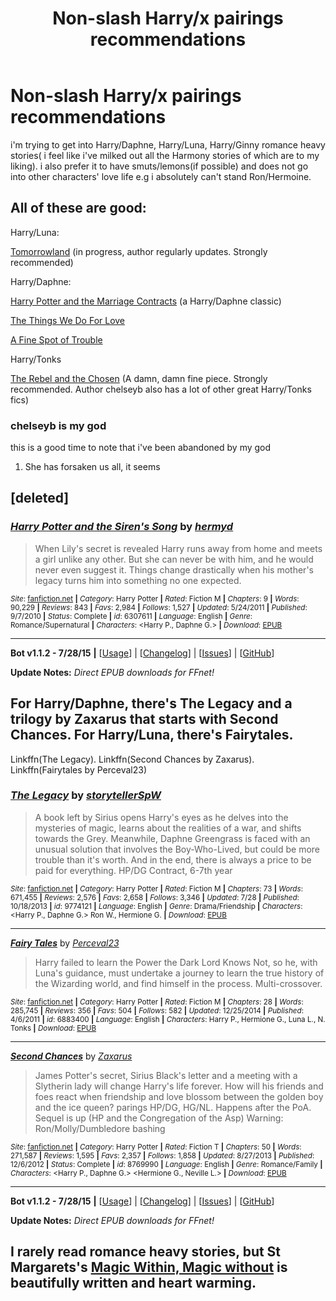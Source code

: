 #+TITLE: Non-slash Harry/x pairings recommendations

* Non-slash Harry/x pairings recommendations
:PROPERTIES:
:Author: Magnus_Omega
:Score: 6
:DateUnix: 1440951682.0
:DateShort: 2015-Aug-30
:FlairText: Request
:END:
i'm trying to get into Harry/Daphne, Harry/Luna, Harry/Ginny romance heavy stories( i feel like i've milked out all the Harmony stories of which are to my liking). i also prefer it to have smuts/lemons(if possible) and does not go into other characters' love life e.g i absolutely can't stand Ron/Hermoine.


** All of these are good:

Harry/Luna:

[[http://archiveofourown.org/works/1075603/chapters/2160140][Tomorrowland]] (in progress, author regularly updates. Strongly recommended)

Harry/Daphne:

[[https://www.fanfiction.net/s/4079609/1/Harry-Potter-and-the-Marriage-Contracts][Harry Potter and the Marriage Contracts]] (a Harry/Daphne classic)

[[https://www.fanfiction.net/s/8678295/1/Things-We-Do-For-Love][The Things We Do For Love]]

[[https://www.fanfiction.net/s/6257522/1/A-Fine-Spot-of-Trouble][A Fine Spot of Trouble]]

Harry/Tonks

[[https://www.fanfiction.net/s/6740130/1/The-Rebel-and-The-Chosen][The Rebel and the Chosen]] (A damn, damn fine piece. Strongly recommended. Author chelseyb also has a lot of other great Harry/Tonks fics)
:PROPERTIES:
:Author: ArguingPizza
:Score: 3
:DateUnix: 1441021707.0
:DateShort: 2015-Aug-31
:END:

*** chelseyb is my god

this is a good time to note that i've been abandoned by my god
:PROPERTIES:
:Author: TurtlePig
:Score: 1
:DateUnix: 1441073953.0
:DateShort: 2015-Sep-01
:END:

**** She has forsaken us all, it seems
:PROPERTIES:
:Author: ArguingPizza
:Score: 1
:DateUnix: 1441080667.0
:DateShort: 2015-Sep-01
:END:


** [deleted]
:PROPERTIES:
:Score: 2
:DateUnix: 1440982072.0
:DateShort: 2015-Aug-31
:END:

*** [[http://www.fanfiction.net/s/6307611/1/][*/Harry Potter and the Siren's Song/*]] by [[https://www.fanfiction.net/u/1208839/hermyd][/hermyd/]]

#+begin_quote
  When Lily's secret is revealed Harry runs away from home and meets a girl unlike any other. But she can never be with him, and he would never even suggest it. Things change drastically when his mother's legacy turns him into something no one expected.
#+end_quote

^{/Site/: [[http://www.fanfiction.net/][fanfiction.net]] *|* /Category/: Harry Potter *|* /Rated/: Fiction M *|* /Chapters/: 9 *|* /Words/: 90,229 *|* /Reviews/: 843 *|* /Favs/: 2,984 *|* /Follows/: 1,527 *|* /Updated/: 5/24/2011 *|* /Published/: 9/7/2010 *|* /Status/: Complete *|* /id/: 6307611 *|* /Language/: English *|* /Genre/: Romance/Supernatural *|* /Characters/: <Harry P., Daphne G.> *|* /Download/: [[http://www.p0ody-files.com/ff_to_ebook/mobile/makeEpub.php?id=6307611][EPUB]]}

--------------

*Bot v1.1.2 - 7/28/15* *|* [[[https://github.com/tusing/reddit-ffn-bot/wiki/Usage][Usage]]] | [[[https://github.com/tusing/reddit-ffn-bot/wiki/Changelog][Changelog]]] | [[[https://github.com/tusing/reddit-ffn-bot/issues/][Issues]]] | [[[https://github.com/tusing/reddit-ffn-bot/][GitHub]]]

*Update Notes:* /Direct EPUB downloads for FFnet!/
:PROPERTIES:
:Author: FanfictionBot
:Score: 2
:DateUnix: 1440982108.0
:DateShort: 2015-Aug-31
:END:


** For Harry/Daphne, there's The Legacy and a trilogy by Zaxarus that starts with Second Chances. For Harry/Luna, there's Fairytales.

Linkffn(The Legacy). Linkffn(Second Chances by Zaxarus). Linkffn(Fairytales by Perceval23)
:PROPERTIES:
:Author: midasgoldentouch
:Score: 2
:DateUnix: 1441041159.0
:DateShort: 2015-Aug-31
:END:

*** [[http://www.fanfiction.net/s/9774121/1/][*/The Legacy/*]] by [[https://www.fanfiction.net/u/5180238/storytellerSpW][/storytellerSpW/]]

#+begin_quote
  A book left by Sirius opens Harry's eyes as he delves into the mysteries of magic, learns about the realities of a war, and shifts towards the Grey. Meanwhile, Daphne Greengrass is faced with an unusual solution that involves the Boy-Who-Lived, but could be more trouble than it's worth. And in the end, there is always a price to be paid for everything. HP/DG Contract, 6-7th year
#+end_quote

^{/Site/: [[http://www.fanfiction.net/][fanfiction.net]] *|* /Category/: Harry Potter *|* /Rated/: Fiction M *|* /Chapters/: 73 *|* /Words/: 671,455 *|* /Reviews/: 2,576 *|* /Favs/: 2,658 *|* /Follows/: 3,346 *|* /Updated/: 7/28 *|* /Published/: 10/18/2013 *|* /id/: 9774121 *|* /Language/: English *|* /Genre/: Drama/Friendship *|* /Characters/: <Harry P., Daphne G.> Ron W., Hermione G. *|* /Download/: [[http://www.p0ody-files.com/ff_to_ebook/mobile/makeEpub.php?id=9774121][EPUB]]}

--------------

[[http://www.fanfiction.net/s/6883400/1/][*/Fairy Tales/*]] by [[https://www.fanfiction.net/u/265249/Perceval23][/Perceval23/]]

#+begin_quote
  Harry failed to learn the Power the Dark Lord Knows Not, so he, with Luna's guidance, must undertake a journey to learn the true history of the Wizarding world, and find himself in the process. Multi-crossover.
#+end_quote

^{/Site/: [[http://www.fanfiction.net/][fanfiction.net]] *|* /Category/: Harry Potter *|* /Rated/: Fiction M *|* /Chapters/: 28 *|* /Words/: 285,745 *|* /Reviews/: 356 *|* /Favs/: 504 *|* /Follows/: 582 *|* /Updated/: 12/25/2014 *|* /Published/: 4/6/2011 *|* /id/: 6883400 *|* /Language/: English *|* /Characters/: Harry P., Hermione G., Luna L., N. Tonks *|* /Download/: [[http://www.p0ody-files.com/ff_to_ebook/mobile/makeEpub.php?id=6883400][EPUB]]}

--------------

[[http://www.fanfiction.net/s/8769990/1/][*/Second Chances/*]] by [[https://www.fanfiction.net/u/3330017/Zaxarus][/Zaxarus/]]

#+begin_quote
  James Potter's secret, Sirius Black's letter and a meeting with a Slytherin lady will change Harry's life forever. How will his friends and foes react when friendship and love blossom between the golden boy and the ice queen? parings HP/DG, HG/NL. Happens after the PoA. Sequel is up (HP and the Congregation of the Asp) Warning: Ron/Molly/Dumbledore bashing
#+end_quote

^{/Site/: [[http://www.fanfiction.net/][fanfiction.net]] *|* /Category/: Harry Potter *|* /Rated/: Fiction T *|* /Chapters/: 50 *|* /Words/: 271,587 *|* /Reviews/: 1,595 *|* /Favs/: 2,357 *|* /Follows/: 1,858 *|* /Updated/: 8/27/2013 *|* /Published/: 12/6/2012 *|* /Status/: Complete *|* /id/: 8769990 *|* /Language/: English *|* /Genre/: Romance/Family *|* /Characters/: <Harry P., Daphne G.> <Hermione G., Neville L.> *|* /Download/: [[http://www.p0ody-files.com/ff_to_ebook/mobile/makeEpub.php?id=8769990][EPUB]]}

--------------

*Bot v1.1.2 - 7/28/15* *|* [[[https://github.com/tusing/reddit-ffn-bot/wiki/Usage][Usage]]] | [[[https://github.com/tusing/reddit-ffn-bot/wiki/Changelog][Changelog]]] | [[[https://github.com/tusing/reddit-ffn-bot/issues/][Issues]]] | [[[https://github.com/tusing/reddit-ffn-bot/][GitHub]]]

*Update Notes:* /Direct EPUB downloads for FFnet!/
:PROPERTIES:
:Author: FanfictionBot
:Score: 1
:DateUnix: 1441041229.0
:DateShort: 2015-Aug-31
:END:


** I rarely read romance heavy stories, but St Margarets's [[http://www.siye.co.uk/siye/viewstory.php?action=printable&textsize=0&sid=4384&chapter=all][Magic Within, Magic without]] is beautifully written and heart warming.
:PROPERTIES:
:Author: PsychoGeek
:Score: 1
:DateUnix: 1440958691.0
:DateShort: 2015-Aug-30
:END:
